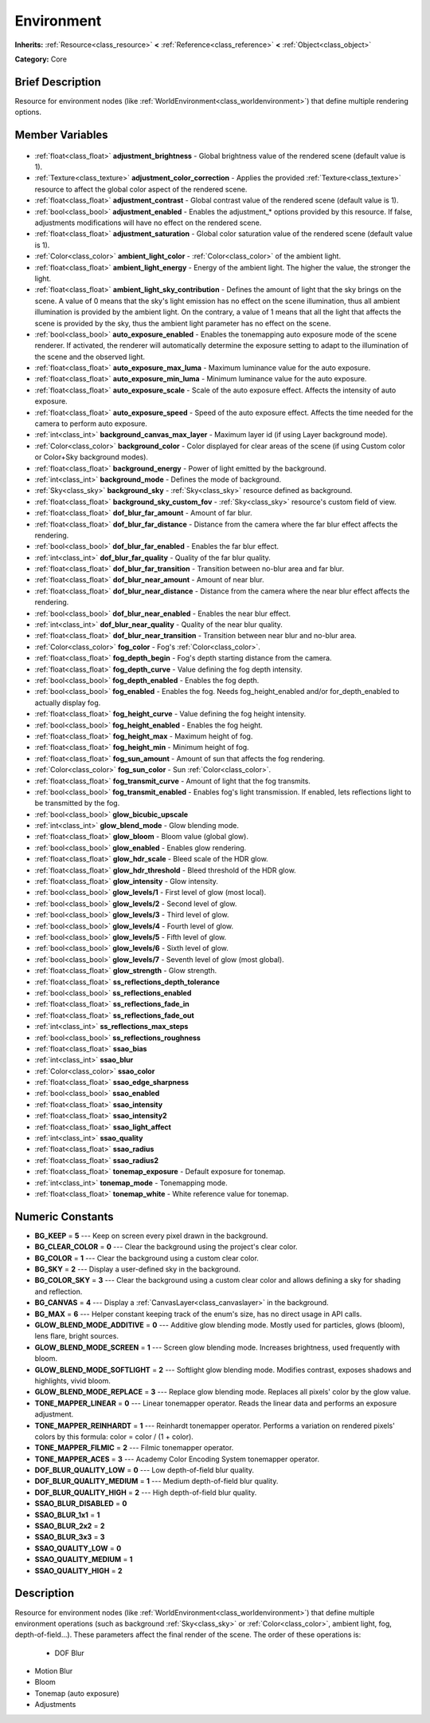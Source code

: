 .. Generated automatically by doc/tools/makerst.py in Godot's source tree.
.. DO NOT EDIT THIS FILE, but the Environment.xml source instead.
.. The source is found in doc/classes or modules/<name>/doc_classes.

.. _class_Environment:

Environment
===========

**Inherits:** :ref:`Resource<class_resource>` **<** :ref:`Reference<class_reference>` **<** :ref:`Object<class_object>`

**Category:** Core

Brief Description
-----------------

Resource for environment nodes (like :ref:`WorldEnvironment<class_worldenvironment>`) that define multiple rendering options.

Member Variables
----------------

  .. _class_Environment_adjustment_brightness:

- :ref:`float<class_float>` **adjustment_brightness** - Global brightness value of the rendered scene (default value is 1).

  .. _class_Environment_adjustment_color_correction:

- :ref:`Texture<class_texture>` **adjustment_color_correction** - Applies the provided :ref:`Texture<class_texture>` resource to affect the global color aspect of the rendered scene.

  .. _class_Environment_adjustment_contrast:

- :ref:`float<class_float>` **adjustment_contrast** - Global contrast value of the rendered scene (default value is 1).

  .. _class_Environment_adjustment_enabled:

- :ref:`bool<class_bool>` **adjustment_enabled** - Enables the adjustment\_\* options provided by this resource. If false, adjustments modifications will have no effect on the rendered scene.

  .. _class_Environment_adjustment_saturation:

- :ref:`float<class_float>` **adjustment_saturation** - Global color saturation value of the rendered scene (default value is 1).

  .. _class_Environment_ambient_light_color:

- :ref:`Color<class_color>` **ambient_light_color** - :ref:`Color<class_color>` of the ambient light.

  .. _class_Environment_ambient_light_energy:

- :ref:`float<class_float>` **ambient_light_energy** - Energy of the ambient light. The higher the value, the stronger the light.

  .. _class_Environment_ambient_light_sky_contribution:

- :ref:`float<class_float>` **ambient_light_sky_contribution** - Defines the amount of light that the sky brings on the scene. A value of 0 means that the sky's light emission has no effect on the scene illumination, thus all ambient illumination is provided by the ambient light. On the contrary, a value of 1 means that all the light that affects the scene is provided by the sky, thus the ambient light parameter has no effect on the scene.

  .. _class_Environment_auto_exposure_enabled:

- :ref:`bool<class_bool>` **auto_exposure_enabled** - Enables the tonemapping auto exposure mode of the scene renderer. If activated, the renderer will automatically determine the exposure setting to adapt to the illumination of the scene and the observed light.

  .. _class_Environment_auto_exposure_max_luma:

- :ref:`float<class_float>` **auto_exposure_max_luma** - Maximum luminance value for the auto exposure.

  .. _class_Environment_auto_exposure_min_luma:

- :ref:`float<class_float>` **auto_exposure_min_luma** - Minimum luminance value for the auto exposure.

  .. _class_Environment_auto_exposure_scale:

- :ref:`float<class_float>` **auto_exposure_scale** - Scale of the auto exposure effect. Affects the intensity of auto exposure.

  .. _class_Environment_auto_exposure_speed:

- :ref:`float<class_float>` **auto_exposure_speed** - Speed of the auto exposure effect. Affects the time needed for the camera to perform auto exposure.

  .. _class_Environment_background_canvas_max_layer:

- :ref:`int<class_int>` **background_canvas_max_layer** - Maximum layer id (if using Layer background mode).

  .. _class_Environment_background_color:

- :ref:`Color<class_color>` **background_color** - Color displayed for clear areas of the scene (if using Custom color or Color+Sky background modes).

  .. _class_Environment_background_energy:

- :ref:`float<class_float>` **background_energy** - Power of light emitted by the background.

  .. _class_Environment_background_mode:

- :ref:`int<class_int>` **background_mode** - Defines the mode of background.

  .. _class_Environment_background_sky:

- :ref:`Sky<class_sky>` **background_sky** - :ref:`Sky<class_sky>` resource defined as background.

  .. _class_Environment_background_sky_custom_fov:

- :ref:`float<class_float>` **background_sky_custom_fov** - :ref:`Sky<class_sky>` resource's custom field of view.

  .. _class_Environment_dof_blur_far_amount:

- :ref:`float<class_float>` **dof_blur_far_amount** - Amount of far blur.

  .. _class_Environment_dof_blur_far_distance:

- :ref:`float<class_float>` **dof_blur_far_distance** - Distance from the camera where the far blur effect affects the rendering.

  .. _class_Environment_dof_blur_far_enabled:

- :ref:`bool<class_bool>` **dof_blur_far_enabled** - Enables the far blur effect.

  .. _class_Environment_dof_blur_far_quality:

- :ref:`int<class_int>` **dof_blur_far_quality** - Quality of the far blur quality.

  .. _class_Environment_dof_blur_far_transition:

- :ref:`float<class_float>` **dof_blur_far_transition** - Transition between no-blur area and far blur.

  .. _class_Environment_dof_blur_near_amount:

- :ref:`float<class_float>` **dof_blur_near_amount** - Amount of near blur.

  .. _class_Environment_dof_blur_near_distance:

- :ref:`float<class_float>` **dof_blur_near_distance** - Distance from the camera where the near blur effect affects the rendering.

  .. _class_Environment_dof_blur_near_enabled:

- :ref:`bool<class_bool>` **dof_blur_near_enabled** - Enables the near blur effect.

  .. _class_Environment_dof_blur_near_quality:

- :ref:`int<class_int>` **dof_blur_near_quality** - Quality of the near blur quality.

  .. _class_Environment_dof_blur_near_transition:

- :ref:`float<class_float>` **dof_blur_near_transition** - Transition between near blur and no-blur area.

  .. _class_Environment_fog_color:

- :ref:`Color<class_color>` **fog_color** - Fog's :ref:`Color<class_color>`.

  .. _class_Environment_fog_depth_begin:

- :ref:`float<class_float>` **fog_depth_begin** - Fog's depth starting distance from the camera.

  .. _class_Environment_fog_depth_curve:

- :ref:`float<class_float>` **fog_depth_curve** - Value defining the fog depth intensity.

  .. _class_Environment_fog_depth_enabled:

- :ref:`bool<class_bool>` **fog_depth_enabled** - Enables the fog depth.

  .. _class_Environment_fog_enabled:

- :ref:`bool<class_bool>` **fog_enabled** - Enables the fog. Needs fog_height_enabled and/or for_depth_enabled to actually display fog.

  .. _class_Environment_fog_height_curve:

- :ref:`float<class_float>` **fog_height_curve** - Value defining the fog height intensity.

  .. _class_Environment_fog_height_enabled:

- :ref:`bool<class_bool>` **fog_height_enabled** - Enables the fog height.

  .. _class_Environment_fog_height_max:

- :ref:`float<class_float>` **fog_height_max** - Maximum height of fog.

  .. _class_Environment_fog_height_min:

- :ref:`float<class_float>` **fog_height_min** - Minimum height of fog.

  .. _class_Environment_fog_sun_amount:

- :ref:`float<class_float>` **fog_sun_amount** - Amount of sun that affects the fog rendering.

  .. _class_Environment_fog_sun_color:

- :ref:`Color<class_color>` **fog_sun_color** - Sun :ref:`Color<class_color>`.

  .. _class_Environment_fog_transmit_curve:

- :ref:`float<class_float>` **fog_transmit_curve** - Amount of light that the fog transmits.

  .. _class_Environment_fog_transmit_enabled:

- :ref:`bool<class_bool>` **fog_transmit_enabled** - Enables fog's light transmission. If enabled, lets reflections light to be transmitted by the fog.

  .. _class_Environment_glow_bicubic_upscale:

- :ref:`bool<class_bool>` **glow_bicubic_upscale**

  .. _class_Environment_glow_blend_mode:

- :ref:`int<class_int>` **glow_blend_mode** - Glow blending mode.

  .. _class_Environment_glow_bloom:

- :ref:`float<class_float>` **glow_bloom** - Bloom value (global glow).

  .. _class_Environment_glow_enabled:

- :ref:`bool<class_bool>` **glow_enabled** - Enables glow rendering.

  .. _class_Environment_glow_hdr_scale:

- :ref:`float<class_float>` **glow_hdr_scale** - Bleed scale of the HDR glow.

  .. _class_Environment_glow_hdr_threshold:

- :ref:`float<class_float>` **glow_hdr_threshold** - Bleed threshold of the HDR glow.

  .. _class_Environment_glow_intensity:

- :ref:`float<class_float>` **glow_intensity** - Glow intensity.

  .. _class_Environment_glow_levels/1:

- :ref:`bool<class_bool>` **glow_levels/1** - First level of glow (most local).

  .. _class_Environment_glow_levels/2:

- :ref:`bool<class_bool>` **glow_levels/2** - Second level of glow.

  .. _class_Environment_glow_levels/3:

- :ref:`bool<class_bool>` **glow_levels/3** - Third level of glow.

  .. _class_Environment_glow_levels/4:

- :ref:`bool<class_bool>` **glow_levels/4** - Fourth level of glow.

  .. _class_Environment_glow_levels/5:

- :ref:`bool<class_bool>` **glow_levels/5** - Fifth level of glow.

  .. _class_Environment_glow_levels/6:

- :ref:`bool<class_bool>` **glow_levels/6** - Sixth level of glow.

  .. _class_Environment_glow_levels/7:

- :ref:`bool<class_bool>` **glow_levels/7** - Seventh level of glow (most global).

  .. _class_Environment_glow_strength:

- :ref:`float<class_float>` **glow_strength** - Glow strength.

  .. _class_Environment_ss_reflections_depth_tolerance:

- :ref:`float<class_float>` **ss_reflections_depth_tolerance**

  .. _class_Environment_ss_reflections_enabled:

- :ref:`bool<class_bool>` **ss_reflections_enabled**

  .. _class_Environment_ss_reflections_fade_in:

- :ref:`float<class_float>` **ss_reflections_fade_in**

  .. _class_Environment_ss_reflections_fade_out:

- :ref:`float<class_float>` **ss_reflections_fade_out**

  .. _class_Environment_ss_reflections_max_steps:

- :ref:`int<class_int>` **ss_reflections_max_steps**

  .. _class_Environment_ss_reflections_roughness:

- :ref:`bool<class_bool>` **ss_reflections_roughness**

  .. _class_Environment_ssao_bias:

- :ref:`float<class_float>` **ssao_bias**

  .. _class_Environment_ssao_blur:

- :ref:`int<class_int>` **ssao_blur**

  .. _class_Environment_ssao_color:

- :ref:`Color<class_color>` **ssao_color**

  .. _class_Environment_ssao_edge_sharpness:

- :ref:`float<class_float>` **ssao_edge_sharpness**

  .. _class_Environment_ssao_enabled:

- :ref:`bool<class_bool>` **ssao_enabled**

  .. _class_Environment_ssao_intensity:

- :ref:`float<class_float>` **ssao_intensity**

  .. _class_Environment_ssao_intensity2:

- :ref:`float<class_float>` **ssao_intensity2**

  .. _class_Environment_ssao_light_affect:

- :ref:`float<class_float>` **ssao_light_affect**

  .. _class_Environment_ssao_quality:

- :ref:`int<class_int>` **ssao_quality**

  .. _class_Environment_ssao_radius:

- :ref:`float<class_float>` **ssao_radius**

  .. _class_Environment_ssao_radius2:

- :ref:`float<class_float>` **ssao_radius2**

  .. _class_Environment_tonemap_exposure:

- :ref:`float<class_float>` **tonemap_exposure** - Default exposure for tonemap.

  .. _class_Environment_tonemap_mode:

- :ref:`int<class_int>` **tonemap_mode** - Tonemapping mode.

  .. _class_Environment_tonemap_white:

- :ref:`float<class_float>` **tonemap_white** - White reference value for tonemap.


Numeric Constants
-----------------

- **BG_KEEP** = **5** --- Keep on screen every pixel drawn in the background.
- **BG_CLEAR_COLOR** = **0** --- Clear the background using the project's clear color.
- **BG_COLOR** = **1** --- Clear the background using a custom clear color.
- **BG_SKY** = **2** --- Display a user-defined sky in the background.
- **BG_COLOR_SKY** = **3** --- Clear the background using a custom clear color and allows defining a sky for shading and reflection.
- **BG_CANVAS** = **4** --- Display a :ref:`CanvasLayer<class_canvaslayer>` in the background.
- **BG_MAX** = **6** --- Helper constant keeping track of the enum's size, has no direct usage in API calls.
- **GLOW_BLEND_MODE_ADDITIVE** = **0** --- Additive glow blending mode. Mostly used for particles, glows (bloom), lens flare, bright sources.
- **GLOW_BLEND_MODE_SCREEN** = **1** --- Screen glow blending mode. Increases brightness, used frequently with bloom.
- **GLOW_BLEND_MODE_SOFTLIGHT** = **2** --- Softlight glow blending mode. Modifies contrast, exposes shadows and highlights, vivid bloom.
- **GLOW_BLEND_MODE_REPLACE** = **3** --- Replace glow blending mode. Replaces all pixels' color by the glow value.
- **TONE_MAPPER_LINEAR** = **0** --- Linear tonemapper operator. Reads the linear data and performs an exposure adjustment.
- **TONE_MAPPER_REINHARDT** = **1** --- Reinhardt tonemapper operator. Performs a variation on rendered pixels' colors by this formula: color = color / (1 + color).
- **TONE_MAPPER_FILMIC** = **2** --- Filmic tonemapper operator.
- **TONE_MAPPER_ACES** = **3** --- Academy Color Encoding System tonemapper operator.
- **DOF_BLUR_QUALITY_LOW** = **0** --- Low depth-of-field blur quality.
- **DOF_BLUR_QUALITY_MEDIUM** = **1** --- Medium depth-of-field blur quality.
- **DOF_BLUR_QUALITY_HIGH** = **2** --- High depth-of-field blur quality.
- **SSAO_BLUR_DISABLED** = **0**
- **SSAO_BLUR_1x1** = **1**
- **SSAO_BLUR_2x2** = **2**
- **SSAO_BLUR_3x3** = **3**
- **SSAO_QUALITY_LOW** = **0**
- **SSAO_QUALITY_MEDIUM** = **1**
- **SSAO_QUALITY_HIGH** = **2**

Description
-----------

Resource for environment nodes (like :ref:`WorldEnvironment<class_worldenvironment>`) that define multiple environment operations (such as background :ref:`Sky<class_sky>` or :ref:`Color<class_color>`, ambient light, fog, depth-of-field...).	These parameters affect the final render of the scene. The order of these operations is:

 		- DOF Blur

- Motion Blur

- Bloom

- Tonemap (auto exposure)

- Adjustments

